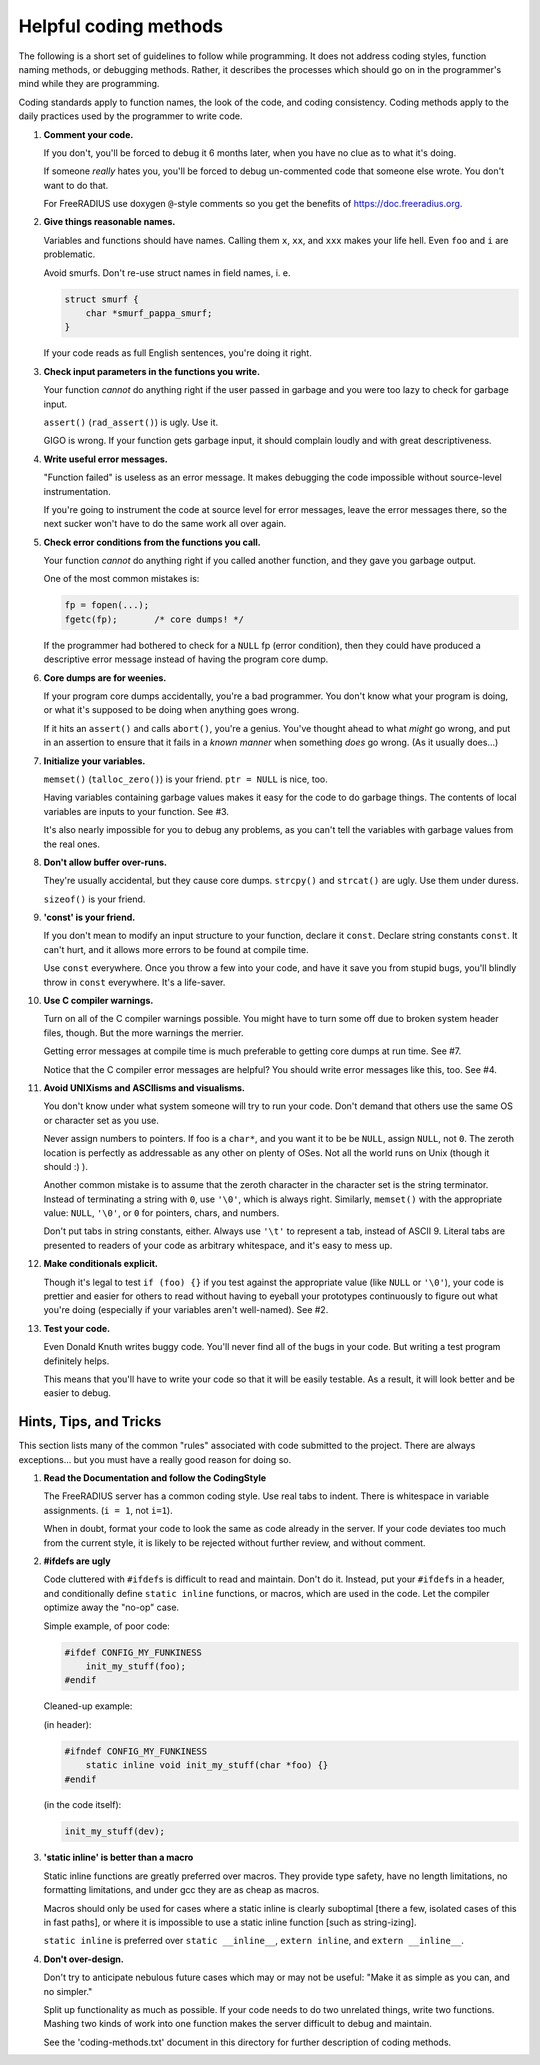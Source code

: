 Helpful coding methods
======================

The following is a short set of guidelines to follow while
programming.  It does not address coding styles, function naming
methods, or debugging methods.  Rather, it describes the processes
which should go on in the programmer's mind while they are programming.

Coding standards apply to function names, the look of the code, and
coding consistency.  Coding methods apply to the daily practices used
by the programmer to write code.


1. **Comment your code.**

   If you don't, you'll be forced to debug it 6 months later, when
   you have no clue as to what it's doing.

   If someone *really* hates you, you'll be forced to debug
   un-commented code that someone else wrote.  You don't want to do
   that.

   For FreeRADIUS use doxygen ``@``-style comments so you get the benefits
   of https://doc.freeradius.org.


2. **Give things reasonable names.**

   Variables and functions should have names.  Calling them ``x``,
   ``xx``, and ``xxx`` makes your life hell.  Even ``foo`` and ``i`` are
   problematic.

   Avoid smurfs. Don't re-use struct names in field names, i. e.

   .. code:: c

     struct smurf {
         char *smurf_pappa_smurf;
     }

   If your code reads as full English sentences, you're doing it
   right.


3. **Check input parameters in the functions you write.**

   Your function *cannot* do anything right if the user passed in
   garbage and you were too lazy to check for garbage input.

   ``assert()`` (``rad_assert()``) is ugly.  Use it.

   GIGO is wrong.  If your function gets garbage input, it
   should complain loudly and with great descriptiveness.


4. **Write useful error messages.**

   "Function failed" is useless as an error message.  It makes
   debugging the code impossible without source-level instrumentation.

   If you're going to instrument the code at source level for error
   messages, leave the error messages there, so the next sucker won't
   have to do the same work all over again.


5. **Check error conditions from the functions you call.**

   Your function *cannot* do anything right if you called another
   function, and they gave you garbage output.

   One of the most common mistakes is:

   .. code:: c

     fp = fopen(...);
     fgetc(fp);       /* core dumps! */

   If the programmer had bothered to check for a ``NULL`` fp (error
   condition), then they could have produced a descriptive error
   message instead of having the program core dump.


6. **Core dumps are for weenies.**

   If your program core dumps accidentally, you're a bad programmer.
   You don't know what your program is doing, or what it's supposed
   to be doing when anything goes wrong.

   If it hits an ``assert()`` and calls ``abort()``, you're a genius.  You've
   thought ahead to what *might* go wrong, and put in an assertion to
   ensure that it fails in a *known manner* when something *does* go
   wrong.  (As it usually does...)


7. **Initialize your variables.**

   ``memset()`` (``talloc_zero()``) is your friend.  ``ptr = NULL`` is
   nice, too.

   Having variables containing garbage values makes it easy for the
   code to do garbage things.  The contents of local variables are
   inputs to your function.  See #3.

   It's also nearly impossible for you to debug any problems, as you
   can't tell the variables with garbage values from the real ones.


8. **Don't allow buffer over-runs.**

   They're usually accidental, but they cause core dumps.
   ``strcpy()`` and ``strcat()`` are ugly.  Use them under duress.

   ``sizeof()`` is your friend.


9. **'const' is your friend.**

   If you don't mean to modify an input structure to your function,
   declare it ``const``.  Declare string constants ``const``.  It can't
   hurt, and it allows more errors to be found at compile time.

   Use ``const`` everywhere.  Once you throw a few into your code, and
   have it save you from stupid bugs, you'll blindly throw in ``const``
   everywhere.  It's a life-saver.


10. **Use C compiler warnings.**

    Turn on all of the C compiler warnings possible.  You might have
    to turn some off due to broken system header files, though.  But
    the more warnings the merrier.

    Getting error messages at compile time is much preferable to
    getting core dumps at run time.  See #7.

    Notice that the C compiler error messages are helpful?  You should
    write error messages like this, too.  See #4.


11. **Avoid UNIXisms and ASCIIisms and visualisms.**

    You don't know under what system someone will try to run your code.
    Don't demand that others use the same OS or character set as you use.

    Never assign numbers to pointers.  If foo is a ``char*``, and you want it
    to be be ``NULL``, assign ``NULL``, not ``0``.  The zeroth location is
    perfectly as addressable as any other on plenty of OSes.  Not all the world
    runs on Unix (though it should :) ).

    Another common mistake is to assume that the zeroth character in the
    character set is the string terminator.  Instead of terminating a
    string with ``0``, use ``'\0'``, which is always right.  Similarly, ``memset()``
    with the appropriate value:  ``NULL``, ``'\0'``, or ``0`` for pointers, chars,
    and numbers.

    Don't put tabs in string constants, either.  Always use ``'\t'`` to
    represent a tab, instead of ASCII 9.  Literal tabs are presented to
    readers of your code as arbitrary whitespace, and it's easy to mess
    up.


12. **Make conditionals explicit.**

    Though it's legal to test ``if (foo) {}`` if you test against the
    appropriate value (like ``NULL`` or ``'\0'``), your code is prettier and
    easier for others to read without having to eyeball your prototypes
    continuously to figure out what you're doing (especially if your
    variables aren't well-named).  See #2.


13. **Test your code.**

    Even Donald Knuth writes buggy code.  You'll never find all of the
    bugs in your code. But writing a test program definitely helps.

    This means that you'll have to write your code so that it
    will be easily testable.  As a result, it will look better and be
    easier to debug.

Hints, Tips, and Tricks
-----------------------

This section lists many of the common "rules" associated with code
submitted to the project. There are always exceptions... but you must
have a really good reason for doing so.

1. **Read the Documentation and follow the CodingStyle**

   The FreeRADIUS server has a common coding style.  Use real tabs
   to indent.  There is whitespace in variable assignments.
   (``i = 1``, not ``i=1``).

   When in doubt, format your code to look the same as code already
   in the server.  If your code deviates too much from the current
   style, it is likely to be rejected without further review, and
   without comment.

2. **#ifdefs are ugly**

   Code cluttered with ``#ifdef``\ s is difficult to read and
   maintain. Don't do it. Instead, put your ``#ifdef``\ s in a header, and
   conditionally define ``static inline`` functions, or macros, which
   are used in the code. Let the compiler optimize away the "no-op"
   case.

   Simple example, of poor code:

   .. code:: c

     #ifdef CONFIG_MY_FUNKINESS
         init_my_stuff(foo);
     #endif

   Cleaned-up example:

   (in header):

   .. code:: c

     #ifndef CONFIG_MY_FUNKINESS
         static inline void init_my_stuff(char *foo) {}
     #endif

   (in the code itself):

   .. code:: c

     init_my_stuff(dev);

3. **'static inline' is better than a macro**

   Static inline functions are greatly preferred over macros. They
   provide type safety, have no length limitations, no formatting
   limitations, and under gcc they are as cheap as macros.

   Macros should only be used for cases where a static inline is
   clearly suboptimal [there a few, isolated cases of this in fast
   paths], or where it is impossible to use a static inline
   function [such as string-izing].

   ``static inline`` is preferred over ``static __inline__``, ``extern
   inline``, and ``extern __inline__``.

4. **Don't over-design.**

   Don't try to anticipate nebulous future cases which may or may
   not be useful: "Make it as simple as you can, and no simpler."

   Split up functionality as much as possible.  If your code needs
   to do two unrelated things, write two functions.  Mashing two
   kinds of work into one function makes the server difficult to
   debug and maintain.

   See the 'coding-methods.txt' document in this directory for
   further description of coding methods.
